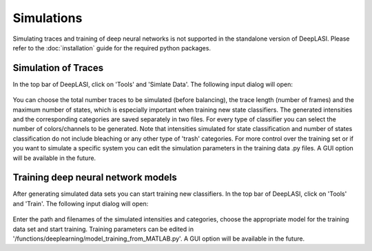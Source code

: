 Simulations
=====

Simulating traces and training of deep neural networks is not supported in the standalone version of DeepLASI.
Please refer to the :doc:`installation` guide for the required python packages.

.. _sim:

Simulation of Traces
------------

In the top bar of DeepLASI, click on 'Tools' and 'Simlate Data'. The following input dialog will open:

.. figure:: ./../figures/documents/Simulation_Parameters.png
   :width: 400
   :alt: SimPar
   :align: center
   :name: Simulation Parameters
   
You can choose the total number traces to be simulated (before balancing), the trace length (number of frames) and the maximum number of states, which is especially important when training new state classifiers. The generated intensities and the corresponding categories are saved separately in two files. For every type of classifier you can select the number of colors/channels to be generated. Note that intensities simulated for state classification and number of states classification do not include bleaching or any other type of 'trash' categories. For more control over the training set or if you want to simulate a specific system you can edit the simulation parameters in the training data .py files. A GUI option will be available in the future.

Training deep neural network models
------------

After generating simulated data sets you can start training new classifiers. In the top bar of DeepLASI, click on 'Tools' and 'Train'. The following input dialog will open:

.. figure:: ./../figures/documents/Training_Parameters.png
   :width: 400
   :alt: TrainPar
   :align: center
   :name: Model Training
   
Enter the path and filenames of the simulated intensities and categories, choose the appropriate model for the training data set and start training.
Training parameters can be edited in '/functions/deeplearning/model_training_from_MATLAB.py'. A GUI option will be available in the future.
